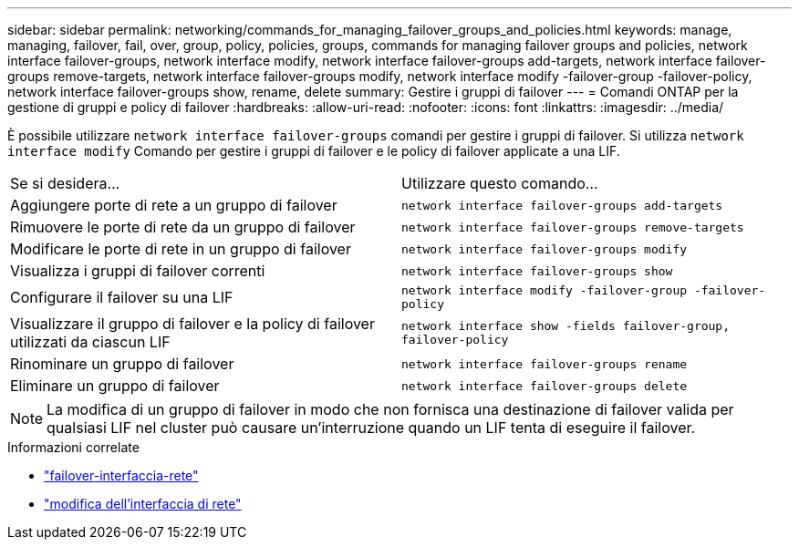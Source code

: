 ---
sidebar: sidebar 
permalink: networking/commands_for_managing_failover_groups_and_policies.html 
keywords: manage, managing, failover, fail, over, group, policy, policies, groups, commands for managing failover groups and policies, network interface failover-groups, network interface modify, network interface failover-groups add-targets, network interface failover-groups remove-targets, network interface failover-groups modify, network interface modify -failover-group -failover-policy, network interface failover-groups show, rename, delete 
summary: Gestire i gruppi di failover 
---
= Comandi ONTAP per la gestione di gruppi e policy di failover
:hardbreaks:
:allow-uri-read: 
:nofooter: 
:icons: font
:linkattrs: 
:imagesdir: ../media/


[role="lead"]
È possibile utilizzare `network interface failover-groups` comandi per gestire i gruppi di failover. Si utilizza `network interface modify` Comando per gestire i gruppi di failover e le policy di failover applicate a una LIF.

|===


| Se si desidera... | Utilizzare questo comando... 


 a| 
Aggiungere porte di rete a un gruppo di failover
 a| 
`network interface failover-groups add-targets`



 a| 
Rimuovere le porte di rete da un gruppo di failover
 a| 
`network interface failover-groups remove-targets`



 a| 
Modificare le porte di rete in un gruppo di failover
 a| 
`network interface failover-groups modify`



 a| 
Visualizza i gruppi di failover correnti
 a| 
`network interface failover-groups show`



 a| 
Configurare il failover su una LIF
 a| 
`network interface modify -failover-group -failover-policy`



 a| 
Visualizzare il gruppo di failover e la policy di failover utilizzati da ciascun LIF
 a| 
`network interface show -fields failover-group, failover-policy`



 a| 
Rinominare un gruppo di failover
 a| 
`network interface failover-groups rename`



 a| 
Eliminare un gruppo di failover
 a| 
`network interface failover-groups delete`

|===

NOTE: La modifica di un gruppo di failover in modo che non fornisca una destinazione di failover valida per qualsiasi LIF nel cluster può causare un'interruzione quando un LIF tenta di eseguire il failover.

.Informazioni correlate
* link:https://docs.netapp.com/us-en/ontap-cli/search.html?q=network-interface-failover["failover-interfaccia-rete"^]
* link:https://docs.netapp.com/us-en/ontap-cli/network-interface-modify.html["modifica dell'interfaccia di rete"^]


